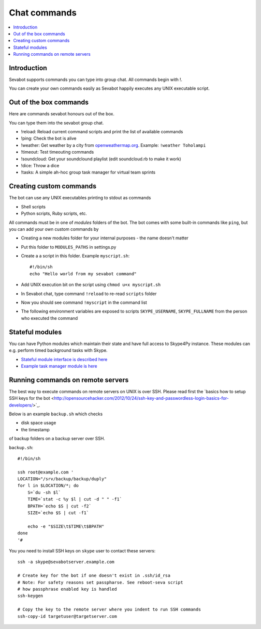 ============================================================
Chat commands
============================================================

.. contents:: :local:

Introduction
===============

Sevabot supports commands you can type into group chat.
All commands begin with !.

You can create your own commands easily as Sevabot
happily executes any UNIX executable script.

Out of the box commands
==============================

Here are commands sevabot honours out of the box.

You can type them into the sevabot group chat.

* !reload: Reload current command scripts and print the list of available commands

* !ping: Check the bot is alive

* !weather: Get weather by a city from `openweathermap.org <http://openweathermap.org/>`_. Example: ``!weather Toholampi``

* !timeout: Test timeouting commands

* !soundcloud: Get your soundclound playlist (edit soundcloud.rb to make it work)

* !dice: Throw a dice

* !tasks: A simple ah-hoc group task manager for virtual team sprints

Creating custom commands
==============================

The bot can use any UNIX executables printing to stdout as commands

* Shell scripts

* Python scripts, Ruby scripts, etc.

All commands must be in one of *modules* folders of the bot. The bot comes with some built-in
commands like ``ping``, but you can add your own custom commands by

* Creating a new modules folder for your internal purposes - the name doesn't matter

* Put this folder to ``MODULES_PATHS`` in settings.py

* Create a a script in this folder. Example ``myscript.sh``::

    #!/bin/sh
    echo "Hello world from my sevabot command"

* Add UNIX execution bit on the script using ``chmod u+x myscript.sh``

* In Sevabot chat, type command  ``!reload`` to re-read ``scripts`` folder

* Now you should see command ``!myscript`` in the command list

* The following environment variables are exposed to scripts ``SKYPE_USERNAME``, ``SKYPE_FULLNAME``
  from the person who executed the command

Stateful modules
============================================================

You can have Python modules which maintain their state and have
full access to Skype4Py instance. These modules can e.g.
perform timed background tasks with Skype.

- `Stateful module interface is described here <https://github.com/opensourcehacker/sevabot/blob/dev/sevabot/bot/stateful.py>`_

- `Example task manager module is here <https://github.com/opensourcehacker/sevabot/blob/dev/modules/tasks.py>`_

Running commands on remote servers
============================================================

The best way to execute commands on remote servers
on UNIX is over SSH.
Please read first the
`basics how to setup SSH keys for the bot <http://opensourcehacker.com/2012/10/24/ssh-key-and-passwordless-login-basics-for-developers/>´_.

Below is an example ``backup.sh`` which checks

* disk space usage

* the timestamp

of backup folders on a backup server over SSH.

``backup.sh``::

    #!/bin/sh

    ssh root@example.com '
    LOCATION="/srv/backup/backup/duply"
    for l in $LOCATION/*; do
        S=`du -sh $l`
        TIME=`stat -c %y $l | cut -d " " -f1`
        BPATH=`echo $S | cut -f2`
        SIZE=`echo $S | cut -f1`

        echo -e "$SIZE\t$TIME\t$BPATH"
    done
    '#


You you need to install SSH keys on ``skype`` user to contact these servers::

    ssh -a skype@sevabotserver.example.com

    # Create key for the bot if one doesn't exist in .ssh/id_rsa
    # Note: For safety reasons set passpharse. See reboot-seva script
    # how passphrase enabled key is handled
    ssh-keygen

    # Copy the key to the remote server where you indent to run SSH commands
    ssh-copy-id targetuser@targetserver.com





